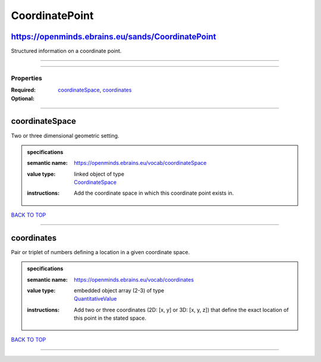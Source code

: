 ###############
CoordinatePoint
###############

https://openminds.ebrains.eu/sands/CoordinatePoint
--------------------------------------------------

Structured information on a coordinate point.

------------

------------

**********
Properties
**********

:Required: `coordinateSpace <coordinateSpace_heading_>`_, `coordinates <coordinates_heading_>`_
:Optional:

------------

.. _coordinateSpace_heading:

coordinateSpace
---------------

Two or three dimensional geometric setting.

.. admonition:: specifications

   :semantic name: https://openminds.ebrains.eu/vocab/coordinateSpace
   :value type: | linked object of type
                | `CoordinateSpace <https://openminds-documentation.readthedocs.io/en/v1.0/schema_specifications/SANDS/coordinateSpace.html>`_
   :instructions: Add the coordinate space in which this coordinate point exists in.

`BACK TO TOP <CoordinatePoint_>`_

------------

.. _coordinates_heading:

coordinates
-----------

Pair or triplet of numbers defining a location in a given coordinate space.

.. admonition:: specifications

   :semantic name: https://openminds.ebrains.eu/vocab/coordinates
   :value type: | embedded object array \(2-3\) of type
                | `QuantitativeValue <https://openminds-documentation.readthedocs.io/en/v1.0/schema_specifications/core/miscellaneous/quantitativeValue.html>`_
   :instructions: Add two or three coordinates (2D: [x, y] or 3D: [x, y, z]) that define the exact location of this point in the stated space.

`BACK TO TOP <CoordinatePoint_>`_

------------

